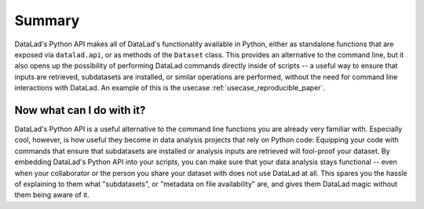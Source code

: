 .. _summary_python:

Summary
-------

DataLad's Python API makes all of DataLad's functionality available in
Python, either as standalone functions that are exposed via ``datalad.api``,
or as methods of the ``Dataset`` class.
This provides an alternative to the command line, but it also opens up the
possibility of performing DataLad commands directly inside of scripts -- a
useful way to ensure that inputs are retrieved, subdatasets are installed,
or similar operations are performed, without the need for command line
interactions with DataLad. An example of this is the usecase
:ref:`usecase_reproducible_paper`.

Now what can I do with it?
^^^^^^^^^^^^^^^^^^^^^^^^^^

DataLad's Python API is a useful alternative to the command line functions
you are already very familiar with. Especially cool, however, is how useful
they become in data analysis projects that rely on Python code:
Equipping your code with commands that ensure that subdatasets are installed
or analysis inputs are retrieved will fool-proof your dataset. By embedding
DataLad's Python API into your scripts, you can make sure that your data
analysis stays functional -- even when your collaborator or the person you share
your dataset with does not use DataLad at all. This spares you the hassle of
explaining to them what "subdatasets", or "metadata on file availability"
are, and gives them DataLad magic without them being aware of it.